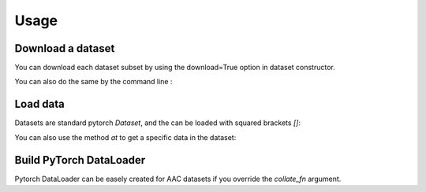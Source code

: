 Usage
========================

Download a dataset
########################

You can download each dataset subset by using the download=True option in dataset constructor.

.. code-block:: python
    :caption: Download Clotho development dataset (python).

    from aac_datasets import Clotho

    _ = Clotho("/my/path/to/data", subset="dev", download=True)

You can also do the same by the command line :

.. code-block:: bash
    :caption: Download Clotho development dataset (command).

    aacd-download --root "/my/path/to/data" clotho --subsets dev


Load data
########################

Datasets are standard pytorch `Dataset`, and the can be loaded with squared brackets `[]`:

.. code-block:: python
    :caption: Load an item.

    from aac_datasets import Clotho

    clotho_dev_ds = Clotho("/my/path/to/data", subset="dev")
    print(clotho_dev_ds[0])
    # Returns the first Clotho item (audio, captions and metadata...) as dict.
    # {"audio": tensor([[...]]), "captions": ['A wild...', ...], ...}


You can also use the method `at` to get a specific data in the dataset:

.. code-block:: python
    :caption: Load only the captions.

    print(clotho_dev_ds.at(0, "captions"))
    # Returns the 5 captions of the first audio (WITHOUT loading audio):
    # ['A wild assortment of birds are chirping and calling out in nature.',
    #  'Several different types of bird are tweeting and making calls.',
    #  'Birds tweeting and chirping happily, engine in the distance.',
    #  'An assortment of  wild birds are chirping and calling out in nature.',
    #  'Birds are chirping and making loud bird noises.']


Build PyTorch DataLoader
########################

Pytorch DataLoader can be easely created for AAC datasets if you override the `collate_fn` argument.

.. code-block:: python
    :caption: Build pytorch dataloader.

    from aac_datasets import Clotho
    from aac_datasets.utils import BasicCollate

    clotho_dev_ds = Clotho("/my/path/to/data", subset="dev")
    collate = BasicCollate()

    loader = DataLoader(clotho_dev_ds, batch_size=32, collate_fn=collate)
    for batch in loader:
        ...

